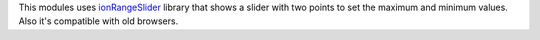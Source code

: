 This modules uses `ionRangeSlider <http://ionden.com/a/plugins/ion.rangeSlider/index.html>`_ 
library that shows a slider with two points to set the maximum and minimum values. Also it's
compatible with old browsers.
